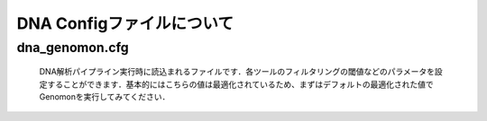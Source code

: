 ========================================
DNA Configファイルについて
========================================

dna_genomon.cfg
------------------

 DNA解析パイプライン実行時に読込まれるファイルです．各ツールのフィルタリングの閾値などのパラメータを設定することができます．基本的にはこちらの値は最適化されているため、まずはデフォルトの最適化された値でGenomonを実行してみてください．

.. code-block:: cfg
    :linenos:

    #
    # Genomon pipeline configuration file
    #
    
    [REFERENCE]
    # prepared reference fasta file
    ref_fasta              = /home/w3varann/genomon_pipeline-2.2.0/database/GRCh37/GRCh37.fa
    interval_list          = /home/w3varann/genomon_pipeline-2.2.0/database/GRCh37/GRCh37_noScaffold_noDecoy.interval_list
    hg19_genome            = /home/w3varann/genomon_pipeline-2.2.0/tools/bedtools-2.24.0/genomes/human.hg19.genome
    gaptxt                 = /home/w3varann/genomon_pipeline-2.2.0/database/hg19.fa/gap.txt
    bait_file              = /home/w3varann/genomon_pipeline-2.2.0/database/bait/refGene.coding.exon.151207.bed
    simple_repeat_tabix_db = /home/w3varann/genomon_pipeline-2.2.0/database/tabix/simpleRepeat.bed.bgz
    HGVD_tabix_db          = /home/w3varann/genomon_pipeline-2.2.0/database/tabix/DBexome20131010.bed.gz
    
    [SOFTWARE]
    # prepared tools
    blat                   = /home/w3varann/genomon_pipeline-2.2.0/tools/blat_x86_64/blat
    bwa                    = /home/w3varann/genomon_pipeline-2.2.0/tools/bwa-0.7.8/bwa
    samtools               = /home/w3varann/genomon_pipeline-2.2.0/tools/samtools-1.2/samtools
    bedtools               = /home/w3varann/genomon_pipeline-2.2.0/tools/bedtools-2.24.0/bin/bedtools
    biobambam              = /home/w3varann/genomon_pipeline-2.2.0/tools/biobambam-0.0.191/bin
    PCAP                   = /home/w3varann/genomon_pipeline-2.2.0/tools/PCAP-core-dev.20150511
    genomon_sv             = /home/w3varann/genomon_pipeline-2.2.0/python2.7-packages/bin/GenomonSV
    mutfilter              = /home/w3varann/genomon_pipeline-2.2.0/python2.7-packages/bin/mutfilter
    ebfilter               = /home/w3varann/genomon_pipeline-2.2.0/python2.7-packages/bin/EBFilter
    fisher                 = /home/w3varann/genomon_pipeline-2.2.0/python2.7-packages/bin/fisher
    mutanno                = /home/w3varann/genomon_pipeline-2.2.0/python2.7-packages/bin/mutanno
    genomon_pa             = /home/w3varann/genomon_pipeline-2.2.0/python2.7-packages/bin/genomon_pa
    pa_plot                = /home/w3varann/genomon_pipeline-2.2.0/python2.7-packages/bin/pa_plot
    mutil                  = /home/w3varann/genomon_pipeline-2.2.0/python2.7-packages/bin/mutil
    
    # annovar needs to be installed individually
    annovar                = /your_annovar
    
    [ENV]
    PERL5LIB               = /home/w3varann/.local/lib/perl/lib:/home/w3varann/.local/lib/perl/lib/perl5:/home/w3varann/.local/lib/perl/lib/perl5/x86_64-linux-thread-multi
    PYTHONHOME             = /usr/local/package/python2.7/current
    PYTHONPATH             = /home/w3varann/genomon_pipeline-2.2.0/python2.7-packages/lib/python
    LD_LIBRARY_PATH        = /usr/local/package/python2.7/current/lib:/home/w3varann/genomon_pipeline-2.2.0/python2.7-packages/lib
    
    
    ######################################################################
    #
    # Analysis parameters
    #
    #   If not defined, default values are going to be used in the pipeline.
    #
    
    ##########
    # parameters for bam2fastq
    [bam2fastq]
    qsub_option = -l s_vmem=1G,mem_req=1G
    
    ##########
    # parameters for split fastq
    [split_fastq]
    qsub_option = -l s_vmem=1G,mem_req=1G
    split_fastq_line_number = 40000000
    fastq_filter = False
    
    ##########
    # parameters for bwa_mem
    [bwa_mem]
    qsub_option = -l s_vmem=10.6G,mem_req=10.6G
    bwa_params = -T 0
    
    ##########
    ## BAM markduplicates
    [markduplicates]
    qsub_option = -l s_vmem=10.6G,mem_req=10.6G
    java_memory = 10.6G
    
    ##########
    # BAM file statistics
    [bam_stats]
    qsub_option = -l s_vmem=1G,mem_req=1G
    
    [coverage]
    qsub_option = -l s_vmem=1G,mem_req=1G
    coverage    = 2,10,20,30,40,50,100
    wgs_flag = False
    wgs_incl_bed_width = 1000000
    wgs_i_bed_lines = 10000
    wgs_i_bed_width = 100
    
    [summary]
    qsub_option = -l s_vmem=1G,mem_req=1G
    
    ###########
    # mutation call
    [mutation_call]
    qsub_option = -l s_vmem=5.3G,mem_req=5.3G
    
    [fisher_mutation_call]
    # 変異ポジションのリード数が指定した数以下であれば候補の対象となりません,tumor normalともに指定した本数以上なければなりません
    min_depth = 8
    # mapping qualityが指定した値以下であればその情報は使用されません．
    map_quality = 20
    # base qualityが指定した値以下であればその情報は使用されません．
    base_quality = 15
    # tumorのallele比がこの値以下であれば候補の対象となりません．
    disease_min_allele_frequency = 0.02
    # normalのallele比がこの値以上であれば候補の対象となりません．
    control_max_allele_frequency = 0.1
    # fihser検定による結果の閾値です．
    fisher_thres_hold = 0.1
    # 変異アレルのリード数は二項分布でモデル化できますが、これをベイズ的にやろうとしてベータ分布を利用し、その結果の10% posterio quantileを閾値としています.
    post_10_q = 0.02
    # fisher_thres_holdとの違いは、こちらの値はmutation.result.txtからmutation.result.filt.txtというフィルタ済みファイルを生成する際に使用されます．
    fisher_pval-log10_thres = 1.0
    # post_10_qとの違いは、こちらの値はフィルタ済み結果ファイルを生成する際に使用されます．
    post_10_q_thres = 0.1
    
    [realignment_filter]
    # tumorの変異数が指定した値以上であれば、フィルタ済み結果ファイルに出力されます
    disease_min_mismatch=4
    # normalの変異数が指定した値以下であれば、フィルタ済み結果ファイルに出力されます
    control_max_mismatch=2
    # リードリアライメント時にはマルチアライメントしているのですが、1番目に良いスコアと2番目に良いスコアの差が指定した値以内であったら、そのリードを使用しないという設定です
    score_diff=5
    # リアライメントするときのリファレンスゲノムを作るときの設定ですwindow size(bases) + 変異position + window size(bases)のリファレンスゲノムを作っています．
    window_size=200
    # 対象の変異positionがこの値以上であればrealignment対象となりません．
    max_depth=5000
    # こちらの値はmutation.result.txtからmutation.result.filt.txtというフィルタ済みファイルを生成する際に使用されます．
    fisher_pval-log10_thres = 1.0
    # こちらの値はフィルタ済み結果ファイルを生成する際に使用されます．
    post_10_q_thres = 0.1
    
    [indel_filter]
    # indelをsearchするときの範囲をしていします search_length(bases) + 変異position + search_length(bases)の範囲で探しに行きます
    search_length=40
    # 探し出したindelが候補のポジションから指定した値のrange内にいればindelフィルタの対象とします
    neighbor=5
    # samtools mpileupをつかって、indelをサーチするのですが、mpileupのオプションである-qの値となります．deletionの場合はbasequalityは無視されます．
    base_quality=20
    #depthと書かれている場合は変異ポジションのリード数のthresholdになります．
    min_depth=8
    max_mismatch=100000
    max_allele_freq=1
    
    [breakpoint_filter]
    max_depth=1000
    # ソフトクリッピングの長さが指定した値以下であればその情報は使用されません．
    min_clip_size=20
    junc_num_thres=0
    # mapping qualityが指定した値以下であればその情報は使用されません．
    map_quality=10
    
    [eb_filter]
    # mapping qualityが指定した値以下であればその情報は使用されません．
    map_quality = 20
    # base qualityが指定した値以下であればその情報は使用されません．
    base_quality = 15
    # こちらの値はフィルタ済み結果ファイルを生成する際に使用されます．
    ebcall_pval-log10_thres = 4.0
    
    [annotation]
    # annovarを使用するにはこのflagをTrueにしてください．
    active_annovar_flag = False
    # annovarのオプションを変更することができます．
    table_annovar_params = -buildver hg19 -remove --otherinfo -protocol refGene,cytoBand,genomicSuperDups,esp6500siv2_all,1000g2010nov_all,1000g2014oct_all,1000g2014oct_afr,1000g2014oct_eas,1000g2014oct_eur,snp131,snp138,snp131NonFlagged,snp138NonFlagged,cosmic68wgs,cosmic70,clinvar_20150629,ljb26_all -operation g,r,r,f,f,f,f,f,f,f,f,f,f,f,f,f,f
    # HGVDを使用するにはこのflagをTrueにしてください．
    active_HGVD_flag = False
    
    [mutation_merge]
    qsub_option = -l s_vmem=2G,mem_req=2G
    
    ##########
    ## Genomon SV
    [genomon_sv]
    param_file = /home/w3varann/genomon_pipeline-2.2.0/database/GenomonSV/param.yaml
    
    [sv_parse]
    qsub_option = -l s_vmem=2G,mem_req=2G
    
    [sv_merge]
    qsub_option = -l s_vmem=2G,mem_req=2G
    
    [sv_filt]
    qsub_option = -l s_vmem=2G,mem_req=2G
    
    ##########
    ## Post Analysis
    [pa_plot]
    enable = True
    title = Genomon
    config_file = /home/w3varann/genomon_pipeline-2.2.0/tools/paplot-0.2.7/paplot.cfg
    qsub_option = -l s_vmem=2G,mem_req=2G
    
    [post_analysis]
    enable = True
    config_file = /home/w3varann/genomon_pipeline-2.2.0/tools/GenomonPostAnalysis-1.0.1/genomon_post_analysis.cfg
    qsub_option = -l s_vmem=2G,mem_req=2G


